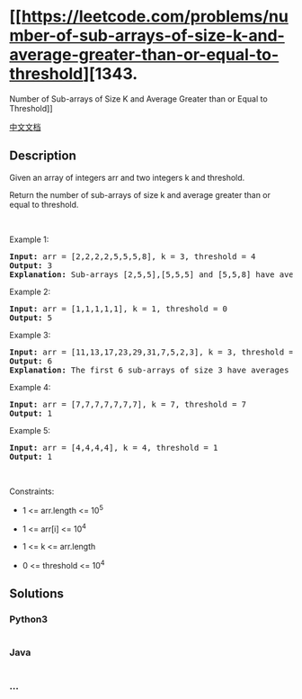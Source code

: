 * [[https://leetcode.com/problems/number-of-sub-arrays-of-size-k-and-average-greater-than-or-equal-to-threshold][1343.
Number of Sub-arrays of Size K and Average Greater than or Equal to
Threshold]]
  :PROPERTIES:
  :CUSTOM_ID: number-of-sub-arrays-of-size-k-and-average-greater-than-or-equal-to-threshold
  :END:
[[./solution/1300-1399/1343.Number of Sub-arrays of Size K and Average Greater than or Equal to Threshold/README.org][中文文档]]

** Description
   :PROPERTIES:
   :CUSTOM_ID: description
   :END:

#+begin_html
  <p>
#+end_html

Given an array of integers arr and two integers k and threshold.

#+begin_html
  </p>
#+end_html

#+begin_html
  <p>
#+end_html

Return the number of sub-arrays of size k and average greater than or
equal to threshold.

#+begin_html
  </p>
#+end_html

#+begin_html
  <p>
#+end_html

 

#+begin_html
  </p>
#+end_html

#+begin_html
  <p>
#+end_html

Example 1:

#+begin_html
  </p>
#+end_html

#+begin_html
  <pre>
  <strong>Input:</strong> arr = [2,2,2,2,5,5,5,8], k = 3, threshold = 4
  <strong>Output:</strong> 3
  <strong>Explanation:</strong> Sub-arrays [2,5,5],[5,5,5] and [5,5,8] have averages 4, 5 and 6 respectively. All other sub-arrays of size 3 have averages less than 4 (the threshold).
  </pre>
#+end_html

#+begin_html
  <p>
#+end_html

Example 2:

#+begin_html
  </p>
#+end_html

#+begin_html
  <pre>
  <strong>Input:</strong> arr = [1,1,1,1,1], k = 1, threshold = 0
  <strong>Output:</strong> 5
  </pre>
#+end_html

#+begin_html
  <p>
#+end_html

Example 3:

#+begin_html
  </p>
#+end_html

#+begin_html
  <pre>
  <strong>Input:</strong> arr = [11,13,17,23,29,31,7,5,2,3], k = 3, threshold = 5
  <strong>Output:</strong> 6
  <strong>Explanation:</strong> The first 6 sub-arrays of size 3 have averages greater than 5. Note that averages are not integers.
  </pre>
#+end_html

#+begin_html
  <p>
#+end_html

Example 4:

#+begin_html
  </p>
#+end_html

#+begin_html
  <pre>
  <strong>Input:</strong> arr = [7,7,7,7,7,7,7], k = 7, threshold = 7
  <strong>Output:</strong> 1
  </pre>
#+end_html

#+begin_html
  <p>
#+end_html

Example 5:

#+begin_html
  </p>
#+end_html

#+begin_html
  <pre>
  <strong>Input:</strong> arr = [4,4,4,4], k = 4, threshold = 1
  <strong>Output:</strong> 1
  </pre>
#+end_html

#+begin_html
  <p>
#+end_html

 

#+begin_html
  </p>
#+end_html

#+begin_html
  <p>
#+end_html

Constraints:

#+begin_html
  </p>
#+end_html

#+begin_html
  <ul>
#+end_html

#+begin_html
  <li>
#+end_html

1 <= arr.length <= 10^5

#+begin_html
  </li>
#+end_html

#+begin_html
  <li>
#+end_html

1 <= arr[i] <= 10^4

#+begin_html
  </li>
#+end_html

#+begin_html
  <li>
#+end_html

1 <= k <= arr.length

#+begin_html
  </li>
#+end_html

#+begin_html
  <li>
#+end_html

0 <= threshold <= 10^4

#+begin_html
  </li>
#+end_html

#+begin_html
  </ul>
#+end_html

** Solutions
   :PROPERTIES:
   :CUSTOM_ID: solutions
   :END:

#+begin_html
  <!-- tabs:start -->
#+end_html

*** *Python3*
    :PROPERTIES:
    :CUSTOM_ID: python3
    :END:
#+begin_src python
#+end_src

*** *Java*
    :PROPERTIES:
    :CUSTOM_ID: java
    :END:
#+begin_src java
#+end_src

*** *...*
    :PROPERTIES:
    :CUSTOM_ID: section
    :END:
#+begin_example
#+end_example

#+begin_html
  <!-- tabs:end -->
#+end_html
